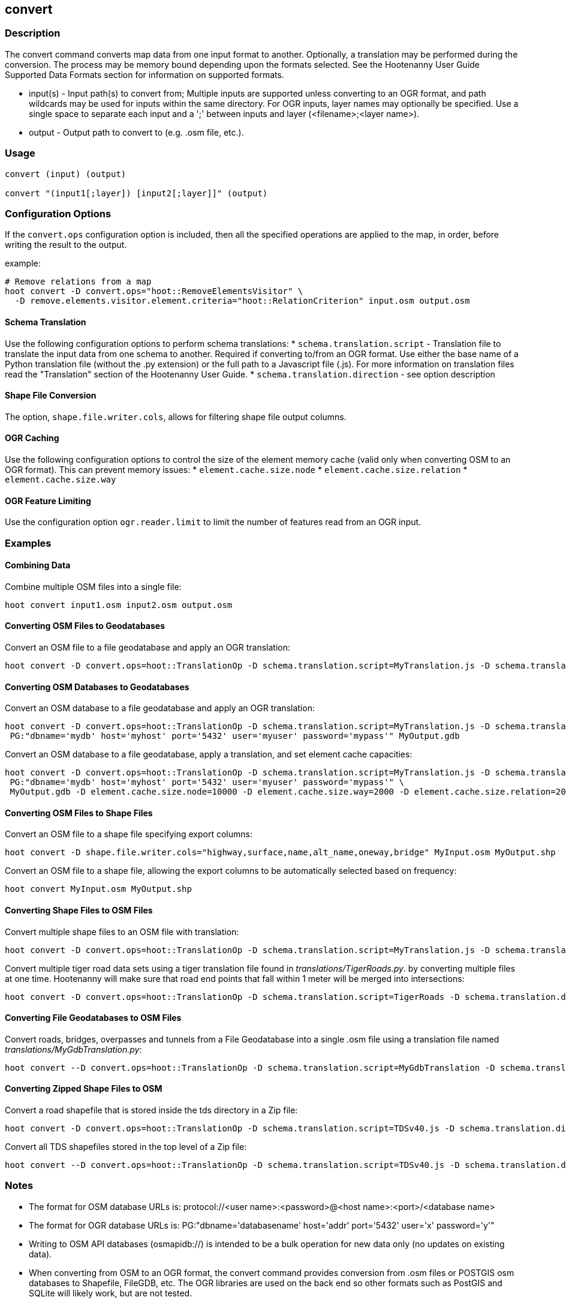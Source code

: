 [[convert]]
== convert

=== Description

The +convert+ command converts map data from one input format to another.  Optionally, a translation may be performed during the 
conversion.  The process may be memory bound depending upon the formats selected.  See the Hootenanny User Guide Supported Data Formats 
section for information on supported formats.

* +input(s)+ - Input path(s) to convert from; Multiple inputs are supported unless converting to an OGR format, and path wildcards may be used
               for inputs within the same directory. For OGR inputs, layer names may optionally be specified.  Use a single space to separate 
               each input and a ';' between inputs and layer (<filename>;<layer name>).
* +output+   - Output path to convert to (e.g. .osm file, etc.).

=== Usage

--------------------------------------
convert (input) (output)

convert "(input1[;layer]) [input2[;layer]]" (output)
--------------------------------------

=== Configuration Options

If the `convert.ops` configuration option is included, then all the specified operations are applied to the map, in order, before 
writing the result to the output.

example:
--------------------------------------
# Remove relations from a map
hoot convert -D convert.ops="hoot::RemoveElementsVisitor" \ 
  -D remove.elements.visitor.element.criteria="hoot::RelationCriterion" input.osm output.osm
--------------------------------------

==== Schema Translation

Use the following configuration options to perform schema translations:
* `schema.translation.script` - Translation file to translate the input data from one schema to another.  Required if converting to/from an OGR
format.  Use either the base name of a Python translation file (without the .py extension) or the full path to a Javascript file (.js).  
For more information on translation files read the "Translation" section of the Hootenanny User Guide.
* `schema.translation.direction` - see option description

==== Shape File Conversion

The option, `shape.file.writer.cols`, allows for filtering shape file output columns.

==== OGR Caching

Use the following configuration options to control the size of the element memory cache (valid only when converting OSM to an OGR format).  This
can prevent memory issues:
* `element.cache.size.node`
* `element.cache.size.relation`
* `element.cache.size.way`

==== OGR Feature Limiting

Use the configuration option `ogr.reader.limit` to limit the number of features read from an OGR input.

=== Examples

==== Combining Data

Combine multiple OSM files into a single file:

--------------------------------------
hoot convert input1.osm input2.osm output.osm
--------------------------------------

==== Converting OSM Files to Geodatabases

Convert an OSM file to a file geodatabase and apply an OGR translation:

--------------------------------------
hoot convert -D convert.ops=hoot::TranslationOp -D schema.translation.script=MyTranslation.js -D schema.translation.direction=toogr MyInput.osm MyOutput.gdb
--------------------------------------

==== Converting OSM Databases to Geodatabases

Convert an OSM database to a file geodatabase and apply an OGR translation:

--------------------------------------
hoot convert -D convert.ops=hoot::TranslationOp -D schema.translation.script=MyTranslation.js -D schema.translation.direction=toogr \
 PG:"dbname='mydb' host='myhost' port='5432' user='myuser' password='mypass'" MyOutput.gdb
--------------------------------------

Convert an OSM database to a file geodatabase, apply a translation, and set element cache capacities:

--------------------------------------
hoot convert -D convert.ops=hoot::TranslationOp -D schema.translation.script=MyTranslation.js -D schema.translation.direction=toogr \
 PG:"dbname='mydb' host='myhost' port='5432' user='myuser' password='mypass'" \
 MyOutput.gdb -D element.cache.size.node=10000 -D element.cache.size.way=2000 -D element.cache.size.relation=2000
--------------------------------------

==== Converting OSM Files to Shape Files

Convert an OSM file to a shape file specifying export columns:

--------------------------------------
hoot convert -D shape.file.writer.cols="highway,surface,name,alt_name,oneway,bridge" MyInput.osm MyOutput.shp
--------------------------------------

Convert an OSM file to a shape file, allowing the export columns to be automatically selected based on frequency:

--------------------------------------
hoot convert MyInput.osm MyOutput.shp
--------------------------------------

==== Converting Shape Files to OSM Files

Convert multiple shape files to an OSM file with translation:

------------------------------
hoot convert -D convert.ops=hoot::TranslationOp -D schema.translation.script=MyTranslation.js -D schema.translation.direction=toosm input1.shp input2.shp output.osm
------------------------------

Convert multiple tiger road data sets using a tiger translation file found in _translations/TigerRoads.py_. by converting multiple files 
at one time.  Hootenanny will make sure that road end points that fall within 1 meter will be merged into intersections:

--------------------------------------
hoot convert -D convert.ops=hoot::TranslationOp -D schema.translation.script=TigerRoads -D schema.translation.direction=toosm til_2010_*_roads.shp TigerRoadsOutput.osm
--------------------------------------

==== Converting File Geodatabases to OSM Files

Convert roads, bridges, overpasses and tunnels from a File Geodatabase into a single .osm file using a translation file named
_translations/MyGdbTranslation.py_:

--------------------------------------
hoot convert --D convert.ops=hoot::TranslationOp -D schema.translation.script=MyGdbTranslation -D schema.translation.direction=toosm MyGdb.gdb;ROAD_L MyGdb.gdb;BRIDGE_OVERPASS_L MyGdb.gdb;TUNNEL_L MyGdbOutput.osm
--------------------------------------

==== Converting Zipped Shape Files to OSM

Convert a road shapefile that is stored inside the +tds+ directory in a Zip file:

--------------------------------------
hoot convert -D convert.ops=hoot::TranslationOp -D schema.translation.script=TDSv40.js -D schema.translation.direction=toosm /vsizip//gis-data/test_data.zip/tds/LAP030.shp ds_roads.osm
--------------------------------------

Convert all TDS shapefiles stored in the top level of a Zip file:

--------------------------------------
hoot convert --D convert.ops=hoot::TranslationOp -D schema.translation.script=TDSv40.js -D schema.translation.direction=toosm /vsizip//gis-data/test_data.zip/ tds_roads.osm
--------------------------------------

=== Notes

* The format for OSM database URLs is: protocol://<user name>:<password>@<host name>:<port>/<database name>
* The format for OGR database URLs is: PG:"dbname='databasename' host='addr' port='5432' user='x' password='y'"
* Writing to OSM API databases (osmapidb://) is intended to be a bulk operation for new data only (no updates on existing data).
* When converting from OSM to an OGR format, the +convert+ command provides conversion from .osm files or POSTGIS osm databases to 
Shapefile, FileGDB, etc. The OGR libraries are used on the back end so other formats such as PostGIS and SQLite will likely work, 
but are not tested.
* The conversion from OSM file to shape file is a lossy process that generates a point, line and polygon shapefile.  The OSM XML 
format is a richer format than Shapefile and supports such things as multiple geometry types within one file, inherit topology and 
arbitrary tagging. For these reasons the conversion to Shapefile is a lossy conversion.
* To use file geodatabases, the File Geodatabase module must be compiled into your version of GDAL to work. See 
http://trac.osgeo.org/gdal/wiki/FileGDB for details.
* The format for specifying zip file data is: "/vsizip/<path to Zip file>/<path to the shape file INSIDE the Zip file>.  The "/" are 
field separators. If you get errors using absolute paths, check that you have the right number of "/".
** a Zip file located at /gis-data/test_data.zip
*** The path to the shapefile inside the Zip file: "dir/LAP010.shp
*** The input is: "/vsizip//gis-data/test_data.zip/dir/LAP010.shp"
*** If the Zip file is in the current directory, the input will be: /vsizip/./test_data.zip/dir/LAP010.shp
*** If you do not specify a specific shapefile then it will read in all shapefiles in the given directory
* To prevent memory bound conversion when converting to OSM XML, you must set the writer.xml.sort.by.id configuration option to false.
